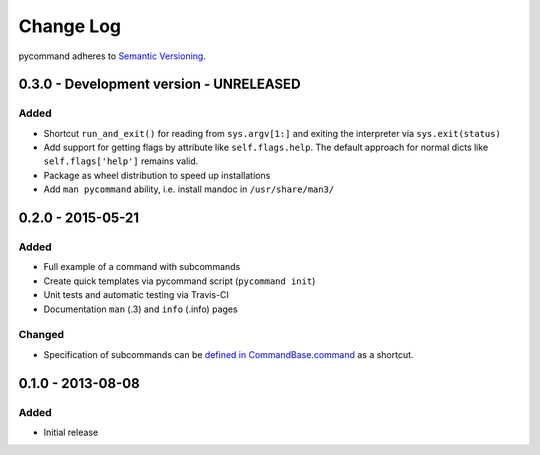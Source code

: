 Change Log
==========

pycommand adheres to `Semantic Versioning <http://semver.org/>`_.


0.3.0 - Development version - UNRELEASED
----------------------------------------

Added
#####
- Shortcut ``run_and_exit()`` for reading from ``sys.argv[1:]`` and exiting
  the interpreter via ``sys.exit(status)``
- Add support for getting flags by attribute like ``self.flags.help``.
  The default approach for normal dicts like ``self.flags['help']``
  remains valid.
- Package as wheel distribution to speed up installations
- Add ``man pycommand`` ability, i.e. install mandoc in ``/usr/share/man3/``


0.2.0 - 2015-05-21
------------------

Added
#####
- Full example of a command with subcommands
- Create quick templates via pycommand script (``pycommand init``)
- Unit tests and automatic testing via Travis-CI
- Documentation ``man`` (.3) and ``info`` (.info) pages

Changed
#######
- Specification of subcommands can be `defined in CommandBase.command`__
  as a shortcut.

__ https://github.com/babab/pycommand/commit/a978a05ef92f70f0ce6b06d96a38c2caa8297ecc

0.1.0 - 2013-08-08
------------------
Added
#####
- Initial release
